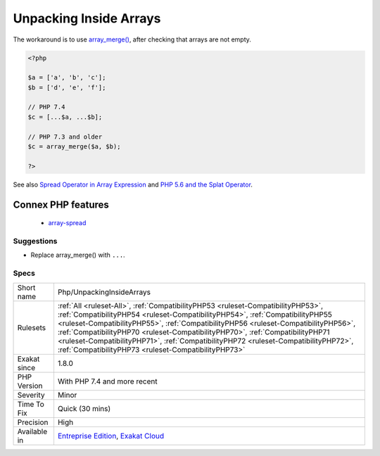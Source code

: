 .. _php-unpackinginsidearrays:

.. _unpacking-inside-arrays:

Unpacking Inside Arrays
+++++++++++++++++++++++

.. meta\:\:
	:description:
		Unpacking Inside Arrays: The variadic operator is now available inside arrays.
	:twitter:card: summary_large_image
	:twitter:site: @exakat
	:twitter:title: Unpacking Inside Arrays
	:twitter:description: Unpacking Inside Arrays: The variadic operator is now available inside arrays
	:twitter:creator: @exakat
	:twitter:image:src: https://www.exakat.io/wp-content/uploads/2020/06/logo-exakat.png
	:og:image: https://www.exakat.io/wp-content/uploads/2020/06/logo-exakat.png
	:og:title: Unpacking Inside Arrays
	:og:type: article
	:og:description: The variadic operator is now available inside arrays
	:og:url: https://php-tips.readthedocs.io/en/latest/tips/Php/UnpackingInsideArrays.html
	:og:locale: en
  The variadic operator is now available inside arrays. Until PHP 7.4, it is not possible to use the variadic operator, or ``...`` inside arrays. 

The workaround is to use `array_merge() <https://www.php.net/array_merge>`_, after checking that arrays are not empty.

.. code-block:: php
   
   <?php
   
   $a = ['a', 'b', 'c'];
   $b = ['d', 'e', 'f'];
   
   // PHP 7.4 
   $c = [...$a, ...$b];
   
   // PHP 7.3 and older
   $c = array_merge($a, $b);
   
   ?>

See also `Spread Operator in Array Expression  <https://wiki.php.net/rfc/spread_operator_for_array>`_ and `PHP 5.6 and the Splat Operator <https://lornajane.net/posts/2014/php-5-6-and-the-splat-operator>`_.

Connex PHP features
-------------------

  + `array-spread <https://php-dictionary.readthedocs.io/en/latest/dictionary/array-spread.ini.html>`_


Suggestions
___________

* Replace array_merge() with ``...``.




Specs
_____

+--------------+------------------------------------------------------------------------------------------------------------------------------------------------------------------------------------------------------------------------------------------------------------------------------------------------------------------------------------------------------------------------------------------------------------------------------------------------------------------------------------------+
| Short name   | Php/UnpackingInsideArrays                                                                                                                                                                                                                                                                                                                                                                                                                                                                |
+--------------+------------------------------------------------------------------------------------------------------------------------------------------------------------------------------------------------------------------------------------------------------------------------------------------------------------------------------------------------------------------------------------------------------------------------------------------------------------------------------------------+
| Rulesets     | :ref:`All <ruleset-All>`, :ref:`CompatibilityPHP53 <ruleset-CompatibilityPHP53>`, :ref:`CompatibilityPHP54 <ruleset-CompatibilityPHP54>`, :ref:`CompatibilityPHP55 <ruleset-CompatibilityPHP55>`, :ref:`CompatibilityPHP56 <ruleset-CompatibilityPHP56>`, :ref:`CompatibilityPHP70 <ruleset-CompatibilityPHP70>`, :ref:`CompatibilityPHP71 <ruleset-CompatibilityPHP71>`, :ref:`CompatibilityPHP72 <ruleset-CompatibilityPHP72>`, :ref:`CompatibilityPHP73 <ruleset-CompatibilityPHP73>` |
+--------------+------------------------------------------------------------------------------------------------------------------------------------------------------------------------------------------------------------------------------------------------------------------------------------------------------------------------------------------------------------------------------------------------------------------------------------------------------------------------------------------+
| Exakat since | 1.8.0                                                                                                                                                                                                                                                                                                                                                                                                                                                                                    |
+--------------+------------------------------------------------------------------------------------------------------------------------------------------------------------------------------------------------------------------------------------------------------------------------------------------------------------------------------------------------------------------------------------------------------------------------------------------------------------------------------------------+
| PHP Version  | With PHP 7.4 and more recent                                                                                                                                                                                                                                                                                                                                                                                                                                                             |
+--------------+------------------------------------------------------------------------------------------------------------------------------------------------------------------------------------------------------------------------------------------------------------------------------------------------------------------------------------------------------------------------------------------------------------------------------------------------------------------------------------------+
| Severity     | Minor                                                                                                                                                                                                                                                                                                                                                                                                                                                                                    |
+--------------+------------------------------------------------------------------------------------------------------------------------------------------------------------------------------------------------------------------------------------------------------------------------------------------------------------------------------------------------------------------------------------------------------------------------------------------------------------------------------------------+
| Time To Fix  | Quick (30 mins)                                                                                                                                                                                                                                                                                                                                                                                                                                                                          |
+--------------+------------------------------------------------------------------------------------------------------------------------------------------------------------------------------------------------------------------------------------------------------------------------------------------------------------------------------------------------------------------------------------------------------------------------------------------------------------------------------------------+
| Precision    | High                                                                                                                                                                                                                                                                                                                                                                                                                                                                                     |
+--------------+------------------------------------------------------------------------------------------------------------------------------------------------------------------------------------------------------------------------------------------------------------------------------------------------------------------------------------------------------------------------------------------------------------------------------------------------------------------------------------------+
| Available in | `Entreprise Edition <https://www.exakat.io/entreprise-edition>`_, `Exakat Cloud <https://www.exakat.io/exakat-cloud/>`_                                                                                                                                                                                                                                                                                                                                                                  |
+--------------+------------------------------------------------------------------------------------------------------------------------------------------------------------------------------------------------------------------------------------------------------------------------------------------------------------------------------------------------------------------------------------------------------------------------------------------------------------------------------------------+


